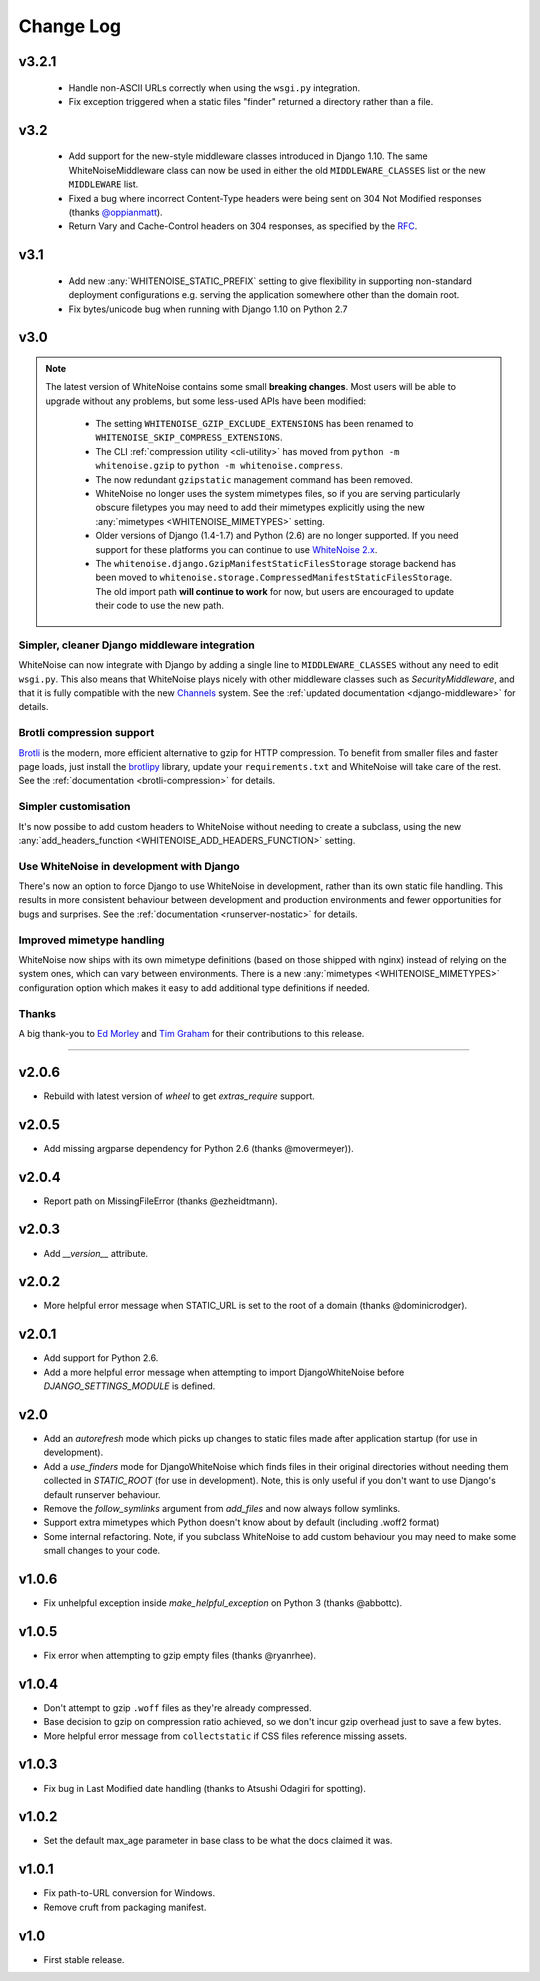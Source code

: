 Change Log
==========

v3.2.1
------

 * Handle non-ASCII URLs correctly when using the ``wsgi.py`` integration.
 * Fix exception triggered when a static files "finder" returned a directory
   rather than a file.

v3.2
----

 * Add support for the new-style middleware classes introduced in Django 1.10.
   The same WhiteNoiseMiddleware class can now be used in either the old
   ``MIDDLEWARE_CLASSES`` list or the new ``MIDDLEWARE`` list.
 * Fixed a bug where incorrect Content-Type headers were being sent on 304 Not
   Modified responses (thanks `@oppianmatt <https://github.com/oppianmatt>`_).
 * Return Vary and Cache-Control headers on 304 responses, as specified by the
   `RFC <http://tools.ietf.org/html/rfc7232#section-4.1>`_.

v3.1
----

 * Add new :any:`WHITENOISE_STATIC_PREFIX` setting to give flexibility in
   supporting non-standard deployment configurations e.g. serving the
   application somewhere other than the domain root.
 * Fix bytes/unicode bug when running with Django 1.10 on Python 2.7

v3.0
----

.. note:: The latest version of WhiteNoise contains some small **breaking changes**.
   Most users will be able to upgrade without any problems, but some
   less-used APIs have been modified:

    * The setting ``WHITENOISE_GZIP_EXCLUDE_EXTENSIONS`` has been renamed to
      ``WHITENOISE_SKIP_COMPRESS_EXTENSIONS``.
    * The CLI :ref:`compression utility <cli-utility>` has moved from ``python -m whitenoise.gzip``
      to ``python -m whitenoise.compress``.
    * The now redundant ``gzipstatic`` management command has been removed.
    * WhiteNoise no longer uses the system mimetypes files, so if you are serving
      particularly obscure filetypes you may need to add their mimetypes explicitly
      using the new :any:`mimetypes <WHITENOISE_MIMETYPES>` setting.
    * Older versions of Django (1.4-1.7) and Python (2.6) are no longer supported.
      If you need support for these platforms you can continue to use `WhiteNoise
      2.x`_.
    * The ``whitenoise.django.GzipManifestStaticFilesStorage`` storage backend
      has been moved to
      ``whitenoise.storage.CompressedManifestStaticFilesStorage``.  The old
      import path **will continue to work** for now, but users are encouraged
      to update their code to use the new path.

.. _WhiteNoise 2.x: http://whitenoise.evans.io/en/legacy-2.x/


Simpler, cleaner Django middleware integration
++++++++++++++++++++++++++++++++++++++++++++++

WhiteNoise can now integrate with Django by adding a single line to
``MIDDLEWARE_CLASSES``  without any need to edit ``wsgi.py``. This also means
that WhiteNoise plays nicely with other middleware classes such as
*SecurityMiddleware*, and that it is fully compatible with the new `Channels`_
system. See the :ref:`updated documentation <django-middleware>` for details.

.. _Channels: https://channels.readthedocs.org/en/latest/


Brotli compression support
++++++++++++++++++++++++++

`Brotli`_ is the modern, more efficient alternative to gzip for HTTP
compression. To benefit from smaller files and faster page loads, just install
the `brotlipy`_ library, update your ``requirements.txt`` and WhiteNoise
will take care of the rest. See the :ref:`documentation <brotli-compression>`
for details.

.. _brotli: https://en.wikipedia.org/wiki/Brotli
.. _brotlipy: http://brotlipy.readthedocs.org/en/latest/


Simpler customisation
+++++++++++++++++++++

It's now possibe to add custom headers to WhiteNoise without needing to create
a subclass, using the new :any:`add_headers_function
<WHITENOISE_ADD_HEADERS_FUNCTION>` setting.


Use WhiteNoise in development with Django
+++++++++++++++++++++++++++++++++++++++++

There's now an option to force Django to use WhiteNoise in development, rather
than its own static file handling. This results in more consistent behaviour
between development and production environments and fewer opportunities for
bugs and surprises. See the :ref:`documentation <runserver-nostatic>` for
details.



Improved mimetype handling
++++++++++++++++++++++++++

WhiteNoise now ships with its own mimetype definitions (based on those shipped
with nginx) instead of relying on the system ones, which can vary between
environments. There is a new :any:`mimetypes <WHITENOISE_MIMETYPES>`
configuration option which makes it easy to add additional type definitions if
needed.


Thanks
++++++

A big thank-you to `Ed Morley <https://github.com/edmorley>`_ and `Tim Graham
<https://github.com/timgraham>`_ for their contributions to this release.

---------------------------


v2.0.6
------
* Rebuild with latest version of `wheel` to get `extras_require` support.


v2.0.5
------
* Add missing argparse dependency for Python 2.6 (thanks @movermeyer)).


v2.0.4
------
* Report path on MissingFileError (thanks @ezheidtmann).


v2.0.3
------
* Add `__version__` attribute.


v2.0.2
------
* More helpful error message when STATIC_URL is set to the root of a domain (thanks @dominicrodger).


v2.0.1
------
* Add support for Python 2.6.
* Add a more helpful error message when attempting to import DjangoWhiteNoise before `DJANGO_SETTINGS_MODULE` is defined.


v2.0
------
* Add an `autorefresh` mode which picks up changes to static files made after application startup (for use in development).
* Add a `use_finders` mode for DjangoWhiteNoise which finds files in their original directories without needing them collected in `STATIC_ROOT` (for use in development). Note, this is only useful if you don't want to use Django's default runserver behaviour.
* Remove the `follow_symlinks` argument from `add_files` and now always follow symlinks.
* Support extra mimetypes which Python doesn't know about by default (including .woff2 format)
* Some internal refactoring. Note, if you subclass WhiteNoise to add custom behaviour you may need to make some small changes to your code.


v1.0.6
------
* Fix unhelpful exception inside `make_helpful_exception` on Python 3 (thanks @abbottc).


v1.0.5
------
* Fix error when attempting to gzip empty files (thanks @ryanrhee).


v1.0.4
------
* Don't attempt to gzip ``.woff`` files as they're already compressed.
* Base decision to gzip on compression ratio achieved, so we don't incur gzip overhead just to save a few bytes.
* More helpful error message from ``collectstatic`` if CSS files reference missing assets.


v1.0.3
------
* Fix bug in Last Modified date handling (thanks to Atsushi Odagiri for spotting).


v1.0.2
------
* Set the default max_age parameter in base class to be what the docs claimed it was.


v1.0.1
------
* Fix path-to-URL conversion for Windows.
* Remove cruft from packaging manifest.


v1.0
----
* First stable release.
